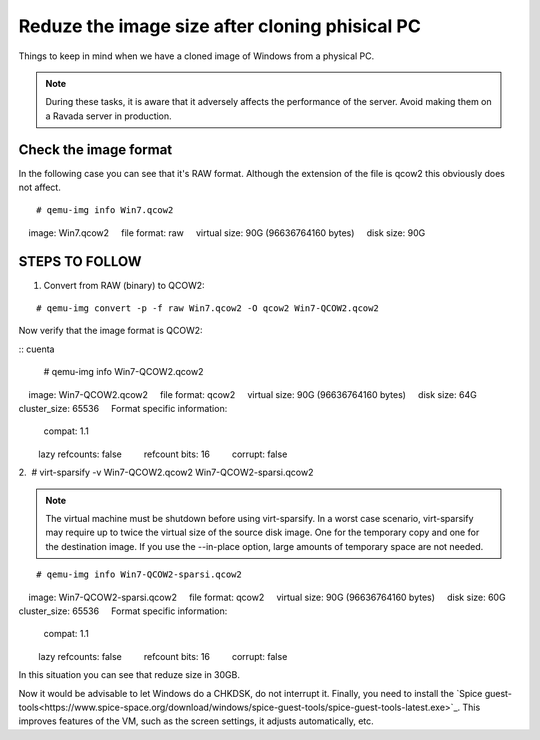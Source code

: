 Reduze the image size after cloning phisical PC
===============================================

Things to keep in mind when we have a cloned image of Windows from a physical PC.


.. note :: 
    During these tasks, it is aware that it adversely affects the performance of the server. Avoid making them on a Ravada server in production.

Check the image format
----------------------

In the following case you can see that it's RAW format. Although the extension of the file is qcow2 this obviously does not affect.

::

    # qemu-img info Win7.qcow2 
    image: Win7.qcow2
    file format: raw
    virtual size: 90G (96636764160 bytes)
    disk size: 90G

STEPS TO FOLLOW
---------------

1. Convert from RAW (binary) to QCOW2:
 
::

    # qemu-img convert -p -f raw Win7.qcow2 -O qcow2 Win7-QCOW2.qcow2

Now verify that the image format is QCOW2:

::
cuenta
    # qemu-img info Win7-QCOW2.qcow2
        image: Win7-QCOW2.qcow2
        file format: qcow2
        virtual size: 90G (96636764160 bytes)
        disk size: 64G
        cluster_size: 65536
        Format specific information:
            compat: 1.1
            lazy refcounts: false
            refcount bits: 16
            corrupt: false

2.  # virt-sparsify -v Win7-QCOW2.qcow2 Win7-QCOW2-sparsi.qcow2

.. note :: 
        The virtual machine must be shutdown before using virt-sparsify.
        In a worst case scenario, virt-sparsify may require up to twice the virtual size of the source disk image. One for the temporary copy and one for the destination image.
        If you use the --in-place option, large amounts of temporary space are not needed.
        
::

    # qemu-img info Win7-QCOW2-sparsi.qcow2 
        image: Win7-QCOW2-sparsi.qcow2
        file format: qcow2
        virtual size: 90G (96636764160 bytes)
        disk size: 60G
        cluster_size: 65536
        Format specific information:
            compat: 1.1
            lazy refcounts: false
            refcount bits: 16
            corrupt: false

In this situation you can see that reduze size in 30GB.

Now it would be advisable to let Windows do a CHKDSK, do not interrupt it.
Finally, you need to install the `Spice guest-tools<https://www.spice-space.org/download/windows/spice-guest-tools/spice-guest-tools-latest.exe>`_.
This improves features of the VM, such as the screen settings, it adjusts automatically, etc.
